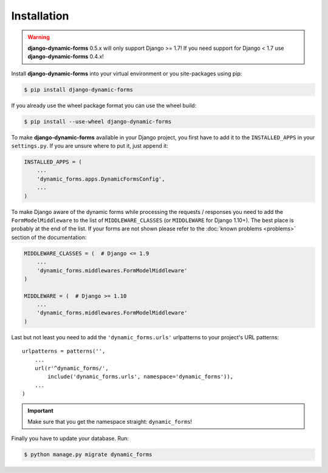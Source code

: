 ============
Installation
============

.. warning::

   **django-dynamic-forms** 0.5.x will only support Django >= 1.7! If you need
   support for Django < 1.7 use **django-dynamic-forms** 0.4.x!

Install **django-dynamic-forms** into your virtual environment or you
site-packages using pip:

.. code-block:: console

   $ pip install django-dynamic-forms

If you already use the wheel package format you can use the wheel build:

.. code-block:: console

   $ pip install --use-wheel django-dynamic-forms

To make **django-dynamic-forms** available in your Django project, you first
have to add it to the ``INSTALLED_APPS`` in your ``settings.py``. If you are
unsure where to put it, just append it:

.. code-block:: python

    INSTALLED_APPS = (
        ...
        'dynamic_forms.apps.DynamicFormsConfig',
        ...
    )

To make Django aware of the dynamic forms while processing the requests /
responses you need to add the ``FormModelMiddleware`` to the list of
``MIDDLEWARE_CLASSES`` (or ``MIDDLEWARE`` for Django 1.10+). The best place is
probably at the end of the list. If your forms are not shown please refer to
the :doc:`known problems <problems>` section of the documentation:

.. code-block:: python

    MIDDLEWARE_CLASSES = (  # Django <= 1.9
        ...
        'dynamic_forms.middlewares.FormModelMiddleware'
    )

    MIDDLEWARE = (  # Django >= 1.10
        ...
        'dynamic_forms.middlewares.FormModelMiddleware'
    )

Last but not least you need to add the ``'dynamic_forms.urls'`` urlpatterns to
your project's URL patterns::

    urlpatterns = patterns('',
        ...
        url(r'^dynamic_forms/',
            include('dynamic_forms.urls', namespace='dynamic_forms')),
        ...
    )

.. important::

   Make sure that you get the namespace straight: ``dynamic_forms``!


Finally you have to update your database. Run:

.. code-block:: console

   $ python manage.py migrate dynamic_forms
